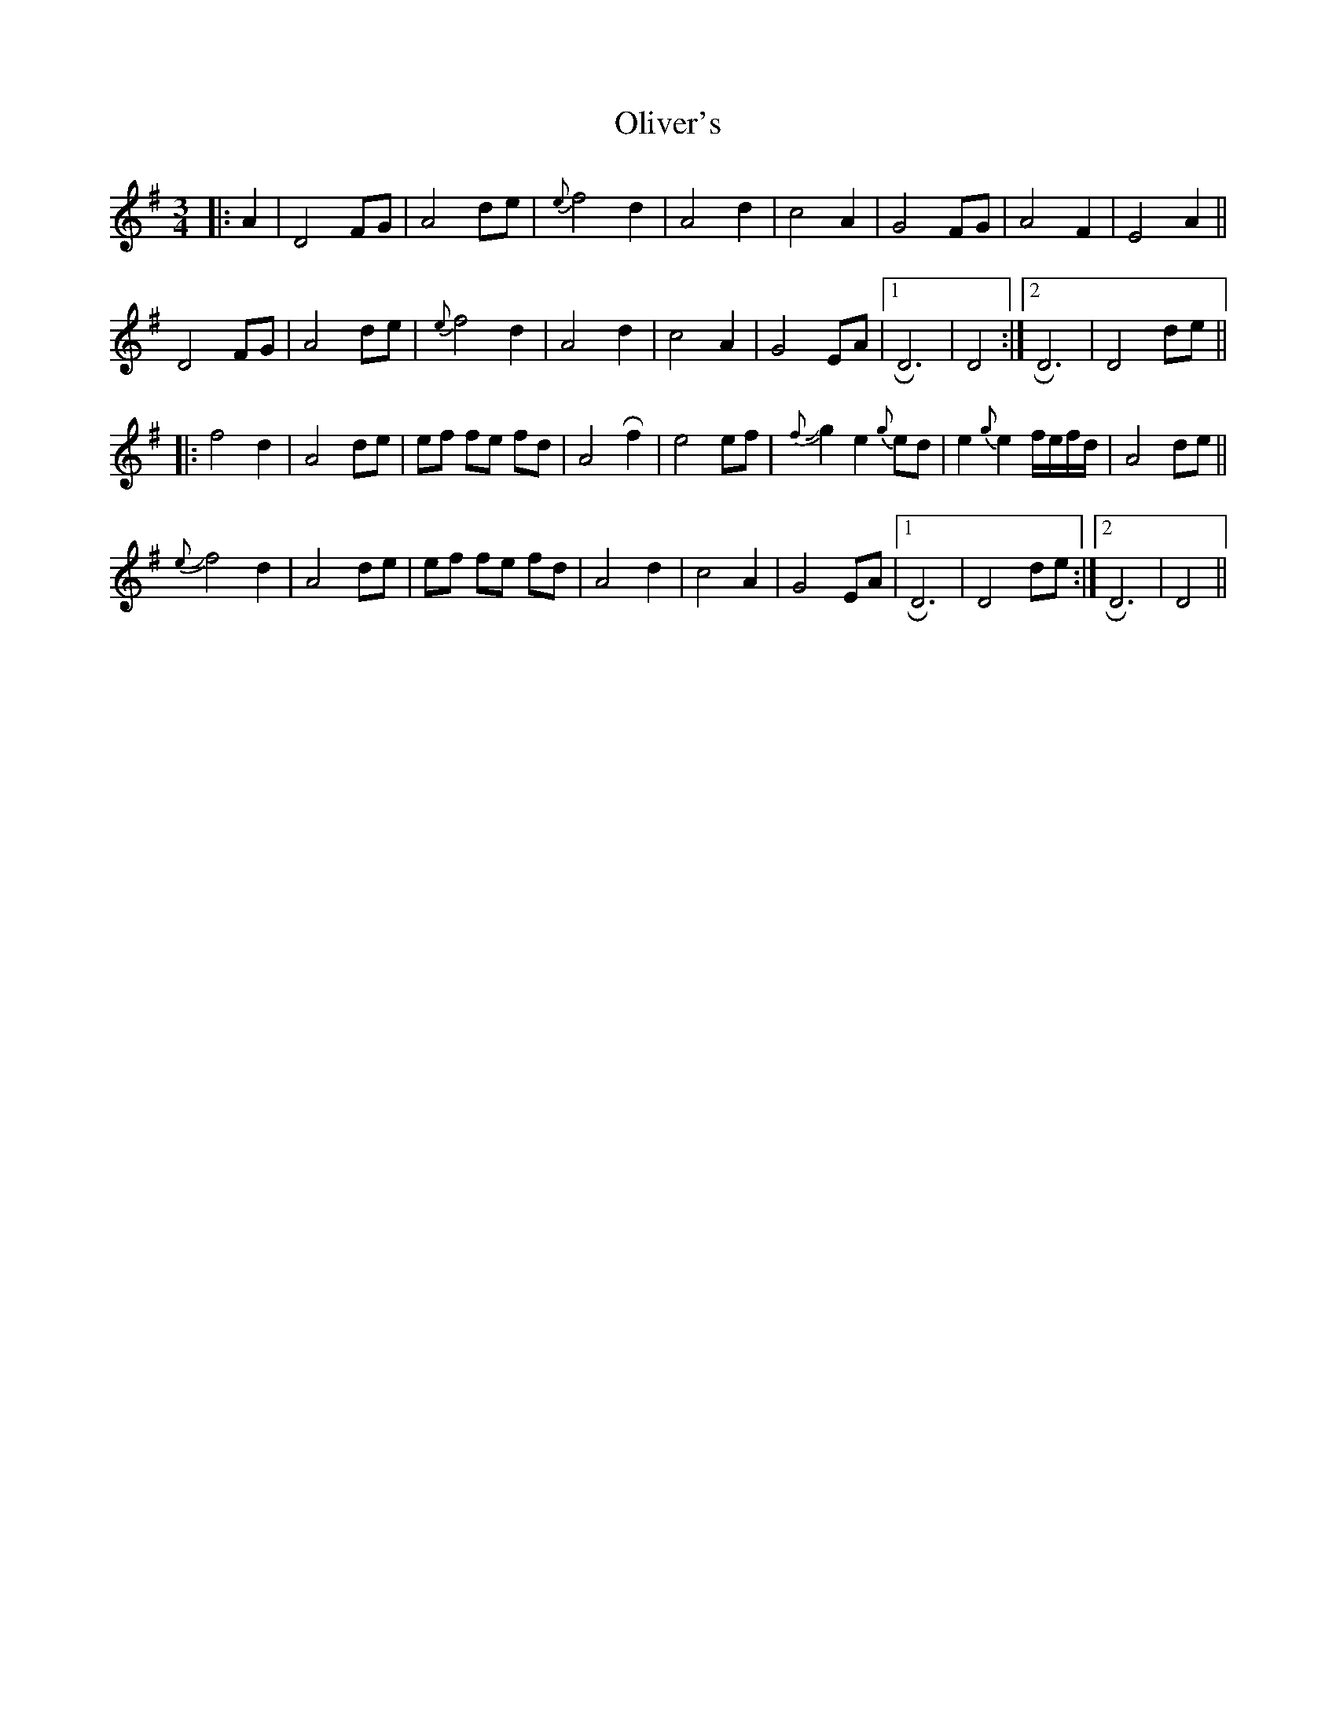 X: 30509
T: Oliver's
R: waltz
M: 3/4
K: Dmixolydian
|:A2|D4FG|A4 de|{e}f4d2|A4d2|c4A2|G4 FG|A4 F2|E4 A2||
D4FG|A4 de|{e}f4d2|A4 d2|c4A2|G4 EA|1 RD6|D4:|2 RD6|D4 de||
|:f4d2|A4 de|ef fe fd|A4Rf2|e4 ef|{f}J g2e2 {g}ed|e2{g}e2 f/e/f/d/|A4 de||
J{e} f4d2|A4 de|ef fe fd|A4d2|c4 A2|G4 EA|1 RD6|D4 de:|2 RD6|D4||

